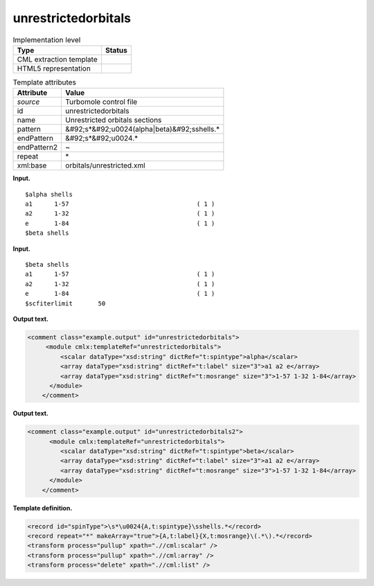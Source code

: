 .. _unrestrictedorbitals-d3e38824:

unrestrictedorbitals
====================

.. table:: Implementation level

   +----------------------------------------------------------------------------------------------------------------------------+----------------------------------------------------------------------------------------------------------------------------+
   | Type                                                                                                                       | Status                                                                                                                     |
   +============================================================================================================================+============================================================================================================================+
   | CML extraction template                                                                                                    | |image0|                                                                                                                   |
   +----------------------------------------------------------------------------------------------------------------------------+----------------------------------------------------------------------------------------------------------------------------+
   | HTML5 representation                                                                                                       | |image1|                                                                                                                   |
   +----------------------------------------------------------------------------------------------------------------------------+----------------------------------------------------------------------------------------------------------------------------+

.. table:: Template attributes

   +----------------------------------------------------------------------------------------------------------------------------+----------------------------------------------------------------------------------------------------------------------------+
   | Attribute                                                                                                                  | Value                                                                                                                      |
   +============================================================================================================================+============================================================================================================================+
   | *source*                                                                                                                   | Turbomole control file                                                                                                     |
   +----------------------------------------------------------------------------------------------------------------------------+----------------------------------------------------------------------------------------------------------------------------+
   | id                                                                                                                         | unrestrictedorbitals                                                                                                       |
   +----------------------------------------------------------------------------------------------------------------------------+----------------------------------------------------------------------------------------------------------------------------+
   | name                                                                                                                       | Unrestricted orbitals sections                                                                                             |
   +----------------------------------------------------------------------------------------------------------------------------+----------------------------------------------------------------------------------------------------------------------------+
   | pattern                                                                                                                    | &#92;s*&#92;u0024(alpha|beta)&#92;sshells.\*                                                                               |
   +----------------------------------------------------------------------------------------------------------------------------+----------------------------------------------------------------------------------------------------------------------------+
   | endPattern                                                                                                                 | &#92;s*&#92;u0024.\*                                                                                                       |
   +----------------------------------------------------------------------------------------------------------------------------+----------------------------------------------------------------------------------------------------------------------------+
   | endPattern2                                                                                                                | ~                                                                                                                          |
   +----------------------------------------------------------------------------------------------------------------------------+----------------------------------------------------------------------------------------------------------------------------+
   | repeat                                                                                                                     | \*                                                                                                                         |
   +----------------------------------------------------------------------------------------------------------------------------+----------------------------------------------------------------------------------------------------------------------------+
   | xml:base                                                                                                                   | orbitals/unrestricted.xml                                                                                                  |
   +----------------------------------------------------------------------------------------------------------------------------+----------------------------------------------------------------------------------------------------------------------------+

**Input.**

::

    $alpha shells
    a1      1-57                                   ( 1 )
    a2      1-32                                   ( 1 )
    e       1-84                                   ( 1 )
    $beta shells   
       

**Input.**

::

    $beta shells
    a1      1-57                                   ( 1 )
    a2      1-32                                   ( 1 )
    e       1-84                                   ( 1 )
    $scfiterlimit       50     
       

**Output text.**

.. code:: xml

   <comment class="example.output" id="unrestrictedorbitals">
        <module cmlx:templateRef="unrestrictedorbitals">
            <scalar dataType="xsd:string" dictRef="t:spintype">alpha</scalar>
            <array dataType="xsd:string" dictRef="t:label" size="3">a1 a2 e</array>
            <array dataType="xsd:string" dictRef="t:mosrange" size="3">1-57 1-32 1-84</array>
         </module>
       </comment>

**Output text.**

.. code:: xml

   <comment class="example.output" id="unrestrictedorbitals2">   
         <module cmlx:templateRef="unrestrictedorbitals">
            <scalar dataType="xsd:string" dictRef="t:spintype">beta</scalar>
            <array dataType="xsd:string" dictRef="t:label" size="3">a1 a2 e</array>
            <array dataType="xsd:string" dictRef="t:mosrange" size="3">1-57 1-32 1-84</array>
         </module>   
       </comment>

**Template definition.**

.. code:: xml

   <record id="spinType">\s*\u0024{A,t:spintype}\sshells.*</record>
   <record repeat="*" makeArray="true">{A,t:label}{X,t:mosrange}\(.*\).*</record>
   <transform process="pullup" xpath=".//cml:scalar" />
   <transform process="pullup" xpath=".//cml:array" />
   <transform process="delete" xpath=".//cml:list" />

.. |image0| image:: ../../imgs/Total.png
.. |image1| image:: ../../imgs/None.png
